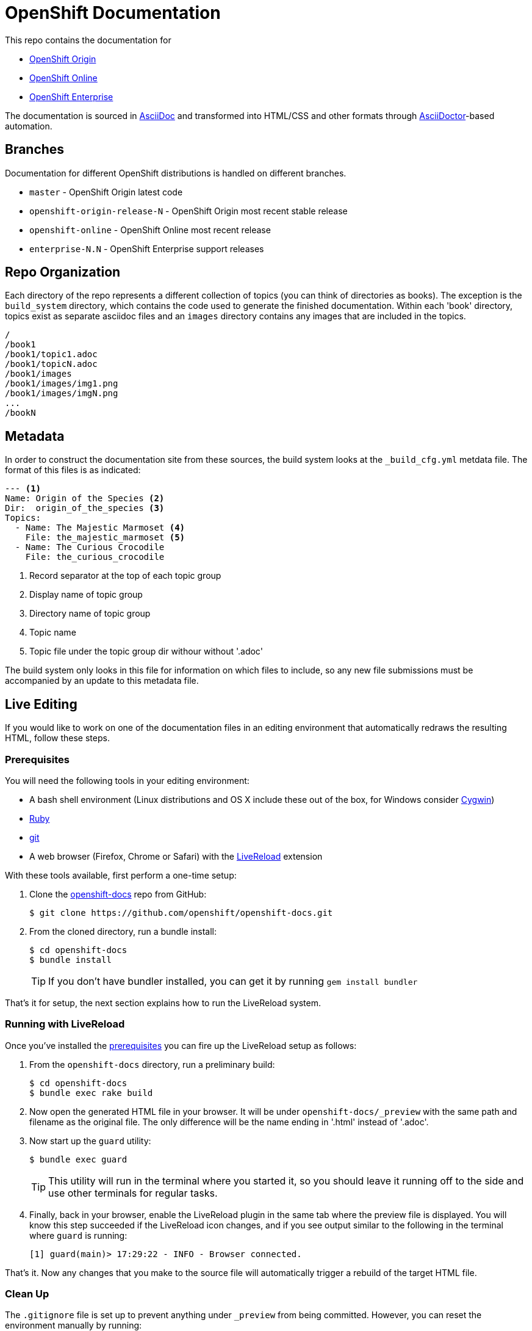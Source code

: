 = OpenShift Documentation

This repo contains the documentation for

* http://origin.openshift.com/[OpenShift Origin]
* http://openshift.com/[OpenShift Online]
* http://www.redhat.com/products/cloud-computing/openshift-enterprise/[OpenShift Enterprise]

The documentation is sourced in http://www.methods.co.nz/asciidoc/[AsciiDoc] and transformed into HTML/CSS and other formats through http://asciidoctor.org/[AsciiDoctor]-based automation.

== Branches

Documentation for different OpenShift distributions is handled on different branches.

* `master` - OpenShift Origin latest code
* `openshift-origin-release-N` - OpenShift Origin most recent stable release
* `openshift-online` - OpenShift Online most recent release
* `enterprise-N.N` - OpenShift Enterprise support releases

== Repo Organization

Each directory of the repo represents a different collection of topics (you can think of directories as books). The exception is the `build_system` directory, which contains the code used to generate the finished documentation. Within each 'book' directory, topics exist as separate asciidoc files and an `images` directory contains any images that are included in the topics.

----
/
/book1
/book1/topic1.adoc
/book1/topicN.adoc
/book1/images
/book1/images/img1.png
/book1/images/imgN.png
...
/bookN
----

== Metadata

In order to construct the documentation site from these sources, the build system looks at the `_build_cfg.yml` metdata file. The format of this files is as indicated:

----
--- <1>
Name: Origin of the Species <2>
Dir:  origin_of_the_species <3>
Topics:
  - Name: The Majestic Marmoset <4>
    File: the_majestic_marmoset <5>
  - Name: The Curious Crocodile
    File: the_curious_crocodile
----
<1> Record separator at the top of each topic group
<2> Display name of topic group
<3> Directory name of topic group
<4> Topic name
<5> Topic file under the topic group dir withour without '.adoc'

The build system only looks in this file for information on which files to include, so any new file submissions must be accompanied by an update to this metadata file.

== Live Editing
If you would like to work on one of the documentation files in an editing environment that automatically redraws the resulting HTML, follow these steps.

=== Prerequisites
You will need the following tools in your editing environment:

* A bash shell environment (Linux distributions and OS X include these out of the box, for Windows consider http://cygwin.com/[Cygwin])
* https://www.ruby-lang.org/en/[Ruby]
* http://www.git-scm.com/[git]
* A web browser (Firefox, Chrome or Safari) with the http://livereload.com/[LiveReload] extension

With these tools available, first perform a one-time setup:

1. Clone the https://github.com/openshift/openshift-docs[openshift-docs] repo from GitHub:
+ 
----
$ git clone https://github.com/openshift/openshift-docs.git
----
2. From the cloned directory, run a bundle install:
+ 
----
$ cd openshift-docs
$ bundle install
----
+
TIP: If you don't have bundler installed, you can get it by running `gem install bundler`

That's it for setup, the next section explains how to run the LiveReload system.

=== Running with LiveReload
Once you've installed the link:#prerequisites[prerequisites] you can fire up the LiveReload setup as follows:

1. From the `openshift-docs` directory, run a preliminary build:
+ 
----
$ cd openshift-docs
$ bundle exec rake build
----
2. Now open the generated HTML file in your browser. It will be under `openshift-docs/_preview` with the same path and filename as the original file. The only difference will be the name ending in '.html' instead of '.adoc'.
3. Now start up the `guard` utility:
+ 
----
$ bundle exec guard
----
+ 
TIP: This utility will run in the terminal where you started it, so you should leave it running off to the side and use other terminals for regular tasks.
4. Finally, back in your browser, enable the LiveReload plugin in the same tab where the preview file is displayed. You will know this step succeeded if the LiveReload icon changes, and if you see output similar to the following in the terminal where `guard` is running:
+ 
----
[1] guard(main)> 17:29:22 - INFO - Browser connected.
----

That's it. Now any changes that you make to the source file will automatically trigger a rebuild of the target HTML file.

=== Clean Up
The `.gitignore` file is set up to prevent anything under `_preview` from being committed. However, you can reset the environment manually by running:

----
$ bundle exec rake clean
----

== Contacts

For questions or comments about the documentation system:

* OpenShift team members can be found on the http://webchat.freenode.net/?randomnick=1&channels=openshift&uio=d4[#openshift] and http://webchat.freenode.net/?randomnick=1&channels=openshift-dev&uio=d4[#openshift-dev channels] on http://www.freenode.net/[FreeNode].
* You can also join the http://lists.openshift.redhat.com/openshiftmm/listinfo/users[Users] or http://lists.openshift.redhat.com/openshiftmm/listinfo/dev[Developers] mailing list.
